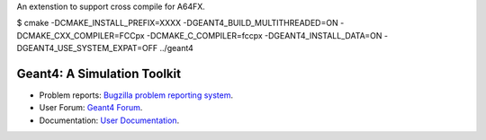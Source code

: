 An extenstion to support cross compile for A64FX.

$ cmake -DCMAKE_INSTALL_PREFIX=XXXX -DGEANT4_BUILD_MULTITHREADED=ON -DCMAKE_CXX_COMPILER=FCCpx -DCMAKE_C_COMPILER=fccpx -DGEANT4_INSTALL_DATA=ON -DGEANT4_USE_SYSTEM_EXPAT=OFF ../geant4

=====
Geant4: A Simulation Toolkit 
=====

- Problem reports: `Bugzilla problem reporting system <https://bugzilla-geant4.kek.jp>`_.
- User Forum: `Geant4 Forum <https://geant4-forum.web.cern.ch>`_.
- Documentation: `User Documentation <https://cern.ch/geant4/support/user_documentation>`_.

